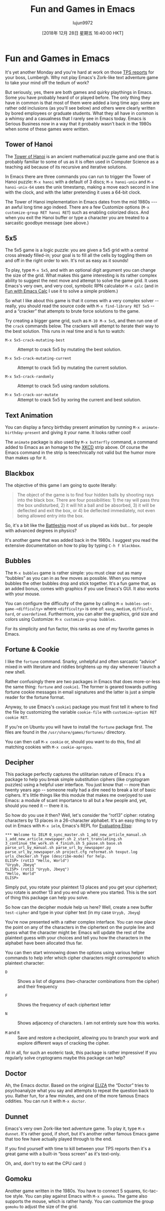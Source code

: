 #+TITLE: Fun and Games in Emacs
#+URL: https://www.masteringemacs.org/article/fun-games-in-emacs
#+AUTHOR: lujun9972
#+TAGS: raw
#+DATE: [2018年 12月 28日 星期五 16:40:00 HKT]
#+LANGUAGE:  zh-CN
#+OPTIONS:  H:6 num:nil toc:t \n:nil ::t |:t ^:nil -:nil f:t *:t <:nil
* Fun and Games in Emacs
  :PROPERTIES:
  :CUSTOM_ID: fun-and-games-in-emacs
  :CLASS: text-center
  :END:

[[/static/img/fleuron2.gif]]

It's yet another Monday and you're hard at work on those [[https://en.wikipedia.org/wiki/Office_Space][TPS reports]] for your boss, Lumbergh. Why not play Emacs's Zork-like text adventure game to take your mind off the tedium of work?

But seriously, yes, there are both games and quirky playthings in Emacs. Some you have probably heard of or played before. The only thing they have in common is that most of them were added a long time ago: some are rather odd inclusions (as you'll see below) and others were clearly written by bored employees or graduate students. What they all have in common is a whimsy and a casualness that I rarely see in Emacs today. Emacs is Serious Business now in a way that it probably wasn't back in the 1980s when some of these games were written.

** Tower of Hanoi
   :PROPERTIES:
   :CUSTOM_ID: tower-of-hanoi
   :END:

The [[https://en.wikipedia.org/wiki/Tower_of_Hanoi][Tower of Hanoi]] is an ancient mathematical puzzle game and one that is probably familiar to some of us as it is often used in Computer Science as a teaching aid because of its recursive and iterative solutions.

[[/static/uploads/hanoi.png]]

In Emacs there are three commands you can run to trigger the Tower of Hanoi puzzle: =M-x hanoi= with a default of 3 discs; =M-x hanoi-unix= and =M-x hanoi-unix-64= uses the unix timestamp, making a move each second in line with the clock, and with the latter pretending it uses a 64-bit clock.

The Tower of Hanoi implementation in Emacs dates from the mid 1980s --- an awful long time ago indeed. There are a few Customize options (=M-x customize-group RET hanoi RET=) such as enabling colorized discs. And when you exit the Hanoi buffer or type a character you are treated to a sarcastic goodbye message (see above.)

** 5x5
   :PROPERTIES:
   :CUSTOM_ID: x5
   :END:

[[/static/uploads/5x5.png]] The 5x5 game is a logic puzzle: you are given a 5x5 grid with a central cross already filled-in; your goal is to fill all the cells by toggling them on and off in the right order to win. It's not as easy as it sounds!

To play, type =M-x 5x5=, and with an optional digit argument you can change the size of the grid. What makes this game interesting is its rather complex ability to suggest the next move and attempt to solve the game grid. It uses Emacs's very own, and very cool, symbolic RPN calculator =M-x calc= (and in [[/article/fun-emacs-calc][Fun with Emacs Calc]] I use it to solve a simple problem.)

So what I like about this game is that it comes with a very complex solver -- really, you should read the source code with =M-x find-library RET 5x5= -- and a “cracker” that attempts to brute force solutions to the game.

Try creating a bigger game grid, such as =M-10 M-x 5x5=, and then run one of the =crack= commands below. The crackers will attempt to iterate their way to the best solution. This runs in real time and is fun to watch:

- =M-x 5x5-crack-mutating-best= :: Attempt to crack 5x5 by mutating the best solution.

- =M-x 5x5-crack-mutating-current= :: Attempt to crack 5x5 by mutating the current solution.

- =M-x 5x5-crack-randomly= :: Attempt to crack 5x5 using random solutions.

- =M-x 5x5-crack-xor-mutate= :: Attempt to crack 5x5 by xoring the current and best solution.

** Text Animation
   :PROPERTIES:
   :CUSTOM_ID: text-animation
   :END:

You can display a fancy birthday present animation by running =M-x animate-birthday-present= and giving it your name. It looks rather cool!

[[//imgs.xkcd.com/comics/real_programmers.png]]

The =animate= package is also used by =M-x butterfly= command, a command added to Emacs as an homage to the [[http://www.xkcd.com][XKCD]] strip above. Of course the Emacs command in the strip is teeechnically not valid but the humor more than makes up for it.

** Blackbox
   :PROPERTIES:
   :CUSTOM_ID: blackbox
   :END:

The objective of this game I am going to quote literally:

#+BEGIN_QUOTE
  The object of the game is to find four hidden balls by shooting rays into the black box. There are four possibilities: 1) the ray will pass thru the box undisturbed, 2) it will hit a ball and be absorbed, 3) it will be deflected and exit the box, or 4) be deflected immediately, not even being allowed entry into the box.
#+END_QUOTE

So, it's a bit like the [[https://en.wikipedia.org/wiki/Battleship_(game)][Battleship]] most of us played as kids but... for people with advanced degrees in physics?

It's another game that was added back in the 1980s. I suggest you read the extensive documentation on how to play by typing =C-h f blackbox=.

** Bubbles
   :PROPERTIES:
   :CUSTOM_ID: bubbles
   :END:

[[/static/uploads/bubbles.png]]

The =M-x bubbles= game is rather simple: you must clear out as many “bubbles” as you can in as few moves as possible. When you remove bubbles the other bubbles drop and stick together. It's a fun game that, as an added bonus, comes with graphics if you use Emacs's GUI. It also works with your mouse.

You can configure the difficulty of the game by calling =M-x bubbles-set-game-<difficulty>= where =<difficulty>= is one of: =easy=, =medium=, =difficult=, =hard=, or =userdefined=. Furthermore, you can alter the graphics, grid size and colors using Customize: =M-x customize-group bubbles=.

For its simplicity and fun factor, this ranks as one of my favorite games in Emacs.

** Fortune & Cookie
   :PROPERTIES:
   :CUSTOM_ID: fortune-cookie
   :END:

I like the =fortune= command. Snarky, unhelpful and often sarcastic “advice” mixed in with literature and riddles brightens up my day whenever I launch a new shell.

Rather confusingly there are two packages in Emacs that does more-or-less the same thing: =fortune= and =cookie1=. The former is geared towards putting fortune cookie messages in email signatures and the latter is just a simple reader for the fortune format.

Anyway, to use Emacs's =cookie1= package you must first tell it where to find the file by customizing the variable =cookie-file= with =customize-option RET cookie RET=.

If you're on Ubuntu you will have to install the =fortune= package first. The files are found in the =/usr/share/games/fortunes/= directory.

You can then call =M-x cookie= or, should you want to do this, find all matching cookies with =M-x cookie-apropos=.

** Decipher
   :PROPERTIES:
   :CUSTOM_ID: decipher
   :END:

This package perfectly captures the utilitarian nature of Emacs: it's a package to help you break simple substitution ciphers (like cryptogram puzzles) using a helpful user interface. You just know that -- more than twenty years ago -- someone really had a dire need to break a lot of basic ciphers. It's little things like this module that makes me overjoyed to use Emacs: a module of scant importance to all but a few people and, yet, should you need it -- there it is.

So how do you use it then? Well, let's consider the “rot13” cipher: rotating characters by 13 places in a 26-character alphabet. It's an easy thing to try out in Emacs with =M-x ielm=, Emacs's REPL for [[/article/evaluating-elisp-emacs][Evaluating Elisp]]:

#+BEGIN_EXAMPLE
    *** Welcome to IELM 0_sync_master.sh 1_add_new_article_manual.sh 1_add_new_article_newspaper.sh 2_start_translating.sh 3_continue_the_work.sh 4_finish.sh 5_pause.sh base.sh parse_url_by_manual.sh parse_url_by_newspaper.py parse_url_by_newspaper.sh project.cfg reformat.sh texput.log urls_checker.sh Type (describe-mode) for help.
    ELISP> (rot13 "Hello, World")
    "Uryyb, Jbeyq"
    ELISP> (rot13 "Uryyb, Jbeyq")
    "Hello, World"
    ELISP>
#+END_EXAMPLE

Simply put, you rotate your plaintext 13 places and you get your ciphertext; you rotate is another 13 and you end up where you started. This is the sort of thing this package can help you solve.

So how can the decipher module help us here? Well, create a new buffer =test-cipher= and type in your cipher text (in my case =Uryyb, Jbeyq=)

[[/static/uploads/cipher.png]]

You're now presented with a rather complex interface. You can now place the point on any of the characters in the ciphertext on the purple line and guess what the character might be: Emacs will update the rest of the plaintext guess with your choices and tell you how the characters in the alphabet have been allocated thus far.

You can then start winnowing down the options using various helper commands to help infer which cipher characters might correspond to which plaintext character:

- =D= :: Shows a list of digrams (two-character combinations from the cipher) and their frequency

- =F= :: Shows the frequency of each ciphertext letter

- =N= :: Shows adjacency of characters. I am not entirely sure how this works.

- =M= and =R= :: Save and restore a checkpoint, allowing you to branch your work and explore different ways of cracking the cipher.

All in all, for such an esoteric task, this package is rather impressive! If you regularly solve cryptograms maybe this package can help?

** Doctor
   :PROPERTIES:
   :CUSTOM_ID: doctor
   :END:

[[/static/uploads/doctor.png]]

Ah, the Emacs doctor. Based on the original [[https://en.wikipedia.org/wiki/ELIZA][ELIZA]] the “Doctor” tries to psychoanalyze what you say and attempts to repeat the question back to you. Rather fun, for a few minutes, and one of the more famous Emacs oddities. You can run it with =M-x doctor=.

** Dunnet
   :PROPERTIES:
   :CUSTOM_ID: dunnet
   :END:

Emacs's very own Zork-like text adventure game. To play it, type =M-x dunnet=. It's rather good, if short, but it's another rather famous Emacs game that too few have actually played through to the end.

If you find yourself with time to kill between your TPS reports then it's a great game with a built-in “boss screen” as it's text-only.

Oh, and, don't try to eat the CPU card :)

** Gomoku
   :PROPERTIES:
   :CUSTOM_ID: gomoku
   :END:

[[/static/uploads/gomoku.png]]

Another game written in the 1980s. You have to connect 5 squares, tic-tac-toe style. You can play against Emacs with =M-x gomoku=. The game also supports the mouse, which is rather handy. You can customize the group =gomoku= to adjust the size of the grid.

** Game of Life
   :PROPERTIES:
   :CUSTOM_ID: game-of-life
   :END:

[[https://en.wikipedia.org/wiki/Conway's_Game_of_Life][Conway's Game of Life]] is a famous example of cellular automata. The Emacs version comes with a handful of starting patterns that you can (programmatically with elisp) alter by adjusting the =life-patterns= variable.

You can trigger a game of life with =M-x life=. The fact that the whole thing, display code, comments and all, come in at less than 300 characters is also rather impressive.

** Pong, Snake and Tetris
   :PROPERTIES:
   :CUSTOM_ID: pong-snake-and-tetris
   :END:

[[/static/uploads/tetris.png]]

These classic games are all implemented using the Emacs package =gamegrid=, a generic framework for building grid-based games like Tetris and Snake. The great thing about the gamegrid package is its compatibility with both graphical and terminal Emacs: if you run Emacs in a GUI you get fancy graphics; if you don't, you get simple ASCII art.

You can run the games by typing =M-x pong=, =M-x snake=, or =M-x tetris=.

The Tetris game in particular is rather faithfully implemented, having both gradual speed increase and the ability to slide blocks into place. And given you have the code to it, you can finally remove that annoying =Z=-shaped piece no one likes!

** Solitaire
   :PROPERTIES:
   :CUSTOM_ID: solitaire
   :END:

[[/static/uploads/solitaire.png]]

This is not the card game, unfortunately. But a peg-based game where you have to end up with just one stone on the board, by taking a stone (the =o=) and “jumping” over an adjacent stone into the hole (the =.=), removing the stone you jumped over in the process. Rinse and repeat until the board is empty.

There is a handy solver built in called =M-x solitaire-solve= if you get stuck.

** Zone
   :PROPERTIES:
   :CUSTOM_ID: zone
   :END:

Another of my favorites. This time's it's a screensaver -- or rather, a series of screensavers.

Type =M-x zone= and watch what happens to your screen!

You can configure a screensaver idle time by running =M-x zone-when-idle= (or calling it from elisp) with an idle time in seconds. You can turn it off with =M-x zone-leave-me-alone=.

This one's guaranteed to make your coworkers freak out if it kicks off while they are looking.

** Multiplication Puzzle
   :PROPERTIES:
   :CUSTOM_ID: multiplication-puzzle
   :END:

[[/static/uploads/mpuz.png]]

This is another brain-twisting puzzle game. When you run =M-x mpuz= you are given a multiplication puzzle where you have to replace the letters with numbers and ensure the numbers add (multiply?) up.

You can run =M-x mpuz-show-solution= to solve the puzzle if you get stuck.

** Miscellaneous
   :PROPERTIES:
   :CUSTOM_ID: miscellaneous
   :END:

There are more, but they're not the most useful or interesting:

- You can translate a region into morse code with =M-x morse-region= and =M-x unmorse-region=.
- The Dissociated Press is a very simple command that applies something like a random walk markov-chain generator to a body of text in a buffer and generates nonsensical text from the source body. Try it with =M-x dissociated-press=.
- The Gamegrid package is a generic framework for building grid-based games. So far only Tetris, Pong and Snake use it. It's called =gamegrid=.
- The =gametree= package is a complex way of notating and tracking chess games played via email.
- The =M-x spook= command inserts random words (usually into emails) designed to confuse/overload the “NSA trunk trawler” -- and keep in mind this module dates from the 1980s and 1990s -- with various words the spooks are supposedly listening for. Of course, even ten years ago that would've seemed awfully paranoid and quaint but not so much any more...

** Conclusion
   :PROPERTIES:
   :CUSTOM_ID: conclusion
   :END:

I love the games and playthings that ship with Emacs. A lot of them date from, well, let's just call a different era: an era where whimsy was allowed or perhaps even encouraged. Some are known classics (like Tetris and Tower of Hanoi) and some of the others are fun variations on classics (like blackbox) --- and yet I love that they ship with Emacs after all these years. I wonder if any of these would make it into Emacs's codebase today; well, they probably wouldn't --- they'd be relegated to the package manager where, in a clean and sterile world, they no doubt belong.

There's a mandate in Emacs to move things not essential to the Emacs experience to ELPA, the package manager. I mean, as a developer myself, that does make sense, but... surely for every package removed and exiled to ELPA we chip away the essence of what defines Emacs?

